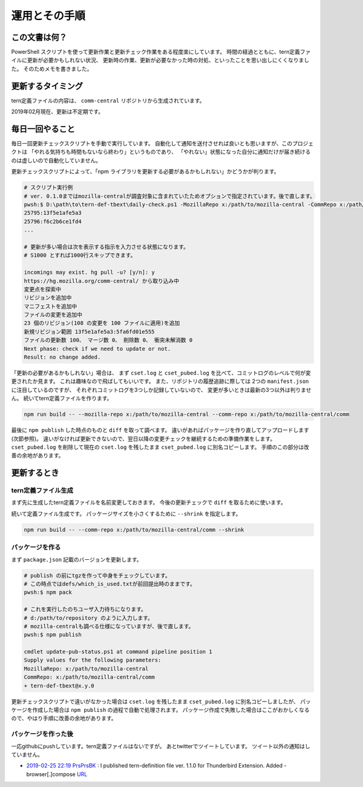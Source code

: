 ========================================
運用とその手順
========================================

この文書は何？
------------------

PowerShell スクリプトを使って更新作業と更新チェック作業をある程度楽にしています。
時間の経過とともに、tern定義ファイルに更新が必要かもしれない状況、
更新時の作業、更新が必要なかった時の対処、といったことを思い出しにくくなりました。
そのためメモを書きました。


更新するタイミング
--------------------

tern定義ファイルの内容は、 ``comm-central`` リポジトリから生成されています。

2019年02月現在、更新は不定期です。


毎日一回やること
------------------

毎日一回更新チェックスクリプトを手動で実行しています。
自動化して通知を送付させれば良いとも思いますが、このプロジェクトは
「やれる気持ちも時間もないなら終わり」というものであり、
「やれない」状態になった自分に通知だけが届き続けるのは虚しいので自動化していません。

更新チェックスクリプトによって、「npm ライブラリを更新する必要があるかもしれない」かどうかが判ります。


.. code-block:: console

  # スクリプト実行例
  # ver. 0.1.0まではmozilla-centralが調査対象に含まれていたためオプションで指定されています。後で直します。
  pwsh:$ D:\path\to\tern-def-tbext\daily-check.ps1 -MozillaRepo x:/path/to/mozilla-central -CommRepo x:/path/to/mozilla-central/comm
  25795:13f5e1afe5a3
  25796:f6c2b6ce1fd4
  ...

  # 更新が多い場合は次を表示する指示を入力させる状態になります。
  # S1000 とすれば1000行スキップできます。

  incomings may exist. hg pull -u? [y/n]: y
  https://hg.mozilla.org/comm-central/ から取り込み中
  変更点を探索中
  リビジョンを追加中
  マニフェストを追加中
  ファイルの変更を追加中
  23 個のリビジョン(108 の変更を 100 ファイルに適用)を追加
  新規リビジョン範囲 13f5e1afe5a3:5fa6fd01e555
  ファイルの更新数 100、 マージ数 0、 削除数 0、 衝突未解消数 0
  Next phase: check if we need to update or not.
  Result: no change added.

「更新の必要があるかもしれない」場合は、
まず ``cset.log`` と ``cset_pubed.log`` を比べて、コミットログのレベルで何が変更されたか見ます。
これは趣味なので飛ばしてもいいです。
また、リポジトリの履歴追跡に際しては 2つの ``manifest.json`` に注目しているのですが、
それぞれコミットログを3つしか記録していないので、
変更が多いときは最新の3つ以外は判りません。
続いてtern定義ファイルを作ります。

.. code-block:: console

  npm run build -- --mozilla-repo x:/path/to/mozilla-central --comm-repo x:/path/to/mozilla-central/comm

最後に ``npm publish`` した時点のものと ``diff`` を取って調べます。
違いがあればパッケージを作り直してアップロードします(次節参照)。
違いがなければ更新できないので、翌日以降の変更チェックを継続するための準備作業をします。
``cset_pubed.log`` を削除して現在の ``cset.log`` を残したまま ``cset_pubed.log`` に別名コピーします。
手順のこの部分は改善の余地があります。


更新するとき
------------------


tern定義ファイル生成
======================

まず先に生成したtern定義ファイルを名前変更しておきます。
今後の更新チェックで ``diff`` を取るために使います。

続いて定義ファイル生成です。
パッケージサイズを小さくするために ``--shrink`` を指定します。

.. code-block:: console

  npm run build -- --comm-repo x:/path/to/mozilla-central/comm --shrink



パッケージを作る
==================

まず ``package.json`` 記載のバージョンを更新します。

.. code-block:: console

  # publish の前にtgzを作って中身をチェックしています。
  # この時点ではdefs/which_is_used.txtが前回提出時のままです。
  pwsh:$ npm pack

  # これを実行したのちユーザ入力待ちになります。
  # d:/path/to/repository のように入力します。
  # mozilla-centralも調べる仕様になっていますが、後で直します。
  pwsh:$ npm publish

  cmdlet update-pub-status.ps1 at command pipeline position 1
  Supply values for the following parameters:
  MozillaRepo: x:/path/to/mozilla-central
  CommRepo: x:/path/to/mozilla-central/comm
  + tern-def-tbext@x.y.0


更新チェックスクリプトで違いがなかった場合は
``cset.log`` を残したまま ``cset_pubed.log`` に別名コピーしましたが、
パッケージを作成した場合は ``npm publish`` の過程で自動で処理されます。
パッケージ作成で失敗した場合はここがおかしくなるので、やはり手順に改善の余地があります。


パッケージを作った後
======================

一応githubにpushしています。tern定義ファイルはないですが。
あとtwitterでツイートしています。
ツイート以外の通知はしていません。

* `2019-02-25 22:19 PrsPrsBK <https://twitter.com/PrsPrsBK/status/1100022544852119552>`__
  : I published tern-definition file ver. 1.1.0 for Thunderbird Extension. Added - browser[.]compose `URL <https://www.npmjs.com/package/tern-def-tbext>`__

.. vim:expandtab ff=dos fenc=utf-8 sw=2
